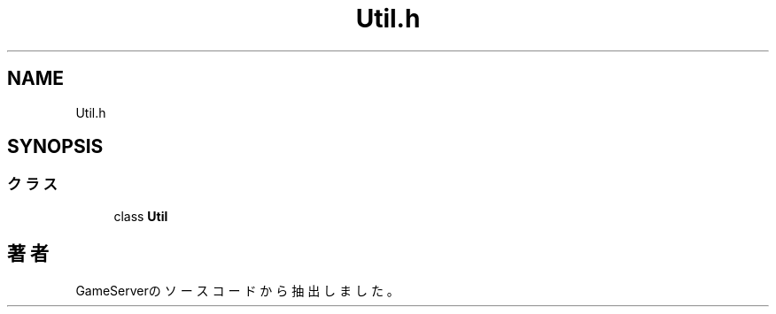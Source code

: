 .TH "Util.h" 3 "2018年12月21日(金)" "GameServer" \" -*- nroff -*-
.ad l
.nh
.SH NAME
Util.h
.SH SYNOPSIS
.br
.PP
.SS "クラス"

.in +1c
.ti -1c
.RI "class \fBUtil\fP"
.br
.in -1c
.SH "著者"
.PP 
 GameServerのソースコードから抽出しました。
